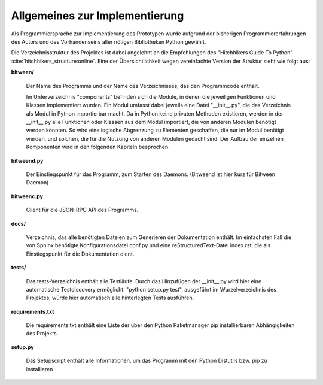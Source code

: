 
Allgemeines zur Implementierung
===============================

Als Programmiersprache zur Implementierung des Prototypen wurde aufgrund der bisherigen Programmiererfahrungen des Autors und des Vorhandenseins aller nötigen Bibliotheken Python gewählt.


Die Verzeichnisstruktur des Projektes ist dabei angelehnt an die Empfehlungen des "Hitchhikers Guide To Python" :cite:`hitchhikers_structure:online`.
Eine der Übersichtlichkeit wegen vereinfachte Version der Struktur sieht wie folgt aus:


.. code-block:: none
    :caption: Projektstruktur
    :name: projektstruktur

    bitween/
        components/
        bitweend.py
        bitweenc.py
    docs/
        conf.py
        index.rst
    tests/
    requirements.txt
    setup.py


**bitween/**

   Der Name des Programms und der Name des Verzeichnisses, das den Programmcode enthält.

   Im Unterverzeichnis "components" befinden sich die Module, in denen die jeweiligen Funktionen und Klassen implementiert wurden.
   Ein Modul umfasst dabei jeweils eine Datei "__init__.py", die das Verzeichnis als Modul in Python importierbar macht. Da in Python keine privaten Methoden existieren, werden in der __init__.py alle Funktionen oder Klassen aus dem Modul importiert, die von anderen Modulen benötigt werden könnten. So wird eine logische Abgrenzung zu Elementen geschaffen, die nur im Modul benötigt werden, und solchen, die für die Nutzung von anderen Modulen gedacht sind.
   Der Aufbau der einzelnen Komponenten wird in den folgenden Kapiteln besprochen.

**bitweend.py**

   Der Einstiegspunkt für das Programm, zum Starten des Daemons. (Bitweend ist hier kurz für Bitween Daemon)

**bitweenc.py**

   Client für die JSON-RPC API des Programms.

**docs/**

   Verzeichnis, das alle benötigten Dateien zum Generieren der Dokumentation enthält. Im einfachsten Fall die von Sphinx benötigte Konfigurationsdatei conf.py und eine reStructuredText-Datei index.rst, die als Einstiegspunkt für die Dokumentation dient.

**tests/**

   Das tests-Verzeichnis enthält alle Testläufe.
   Durch das Hinzufügen der __init__.py wird hier eine automatische Testdiscovery ermöglicht. "python setup.py test", ausgeführt im Wurzelverzeichnis des Projektes, würde hier automatisch alle hinterlegten Tests ausführen.

**requirements.txt**

   Die requirements.txt enthält eine Liste der über den Python Paketmanager pip installierbaren Abhängigkeiten des Projekts.

**setup.py**

   Das Setupscript enthält alle Informationen, um das Programm mit den Python Distutils bzw. pip zu installieren

